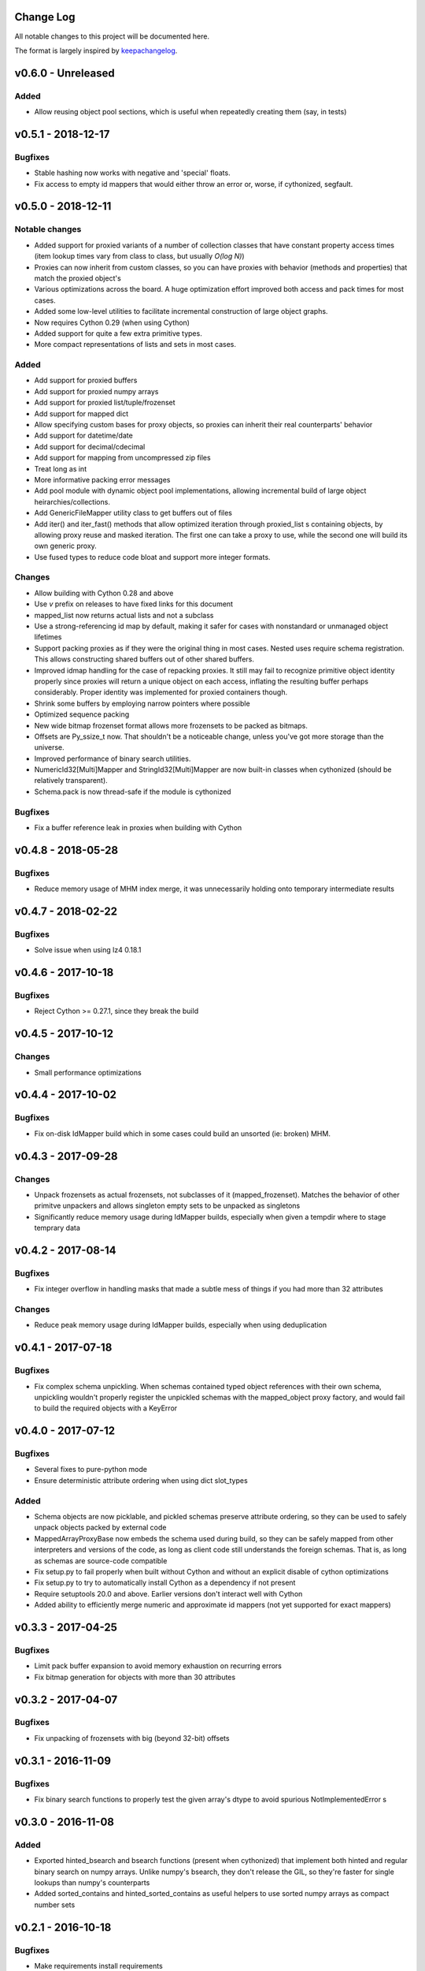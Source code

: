 Change Log
==========

All notable changes to this project will be documented here.

The format is largely inspired by keepachangelog_.

.. _0.1.1:

v0.6.0 - Unreleased
===================

Added
-----

- Allow reusing object pool sections, which is useful
  when repeatedly creating them (say, in tests)

v0.5.1 - 2018-12-17
===================

Bugfixes
--------

- Stable hashing now works with negative and 'special' floats.
- Fix access to empty id mappers that would either throw an
  error or, worse, if cythonized, segfault.

v0.5.0 - 2018-12-11
===================

Notable changes
---------------

- Added support for proxied variants of a number of collection
  classes that have constant property access times (item
  lookup times vary from class to class, but usually `O(log N)`)
- Proxies can now inherit from custom classes, so you can have
  proxies with behavior (methods and properties) that match
  the proxied object's
- Various optimizations across the board. A huge optimization
  effort improved both access and pack times for most cases.
- Added some low-level utilities to facilitate incremental
  construction of large object graphs.
- Now requires Cython 0.29 (when using Cython)
- Added support for quite a few extra primitive types.
- More compact representations of lists and sets in most cases.

Added
-----

- Add support for proxied buffers
- Add support for proxied numpy arrays
- Add support for proxied list/tuple/frozenset
- Add support for mapped dict
- Allow specifying custom bases for proxy objects, so proxies
  can inherit their real counterparts' behavior
- Add support for datetime/date
- Add support for decimal/cdecimal
- Add support for mapping from uncompressed zip files
- Treat long as int
- More informative packing error messages
- Add pool module with dynamic object pool implementations, allowing
  incremental build of large object heirarchies/collections.
- Add GenericFileMapper utility class to get buffers out of files
- Add iter() and iter_fast() methods that allow optimized iteration
  through proxied_list s containing objects, by allowing proxy
  reuse and masked iteration. The first one can take a proxy to use,
  while the second one will build its own generic proxy.
- Use fused types to reduce code bloat and support more integer formats.

Changes
-------

- Allow building with Cython 0.28 and above
- Use `v` prefix on releases to have fixed links for this document
- mapped_list now returns actual lists and not a subclass
- Use a strong-referencing id map by default, making it safer for cases
  with nonstandard or unmanaged object lifetimes
- Support packing proxies as if they were the original thing in most
  cases. Nested uses require schema registration. This allows constructing
  shared buffers out of other shared buffers.
- Improved idmap handling for the case of repacking proxies. It still may
  fail to recognize primitive object identity properly since proxies will
  return a unique object on each access, inflating the resulting buffer
  perhaps considerably. Proper identity was implemented for proxied
  containers though.
- Shrink some buffers by employing narrow pointers where possible
- Optimized sequence packing
- New wide bitmap frozenset format allows more frozensets to be packed
  as bitmaps.
- Offsets are Py_ssize_t now. That shouldn't be a noticeable change,
  unless you've got more storage than the universe.
- Improved performance of binary search utilities.
- NumericId32[Multi]Mapper and StringId32[Multi]Mapper are now built-in
  classes when cythonized (should be relatively transparent).
- Schema.pack is now thread-safe if the module is cythonized


Bugfixes
--------

- Fix a buffer reference leak in proxies when building with Cython

v0.4.8 - 2018-05-28
===================

Bugfixes
--------

- Reduce memory usage of MHM index merge, it was unnecessarily
  holding onto temporary intermediate results

v0.4.7 - 2018-02-22
===================

Bugfixes
--------

- Solve issue when using lz4 0.18.1

v0.4.6 - 2017-10-18
===================

Bugfixes
--------

- Reject Cython >= 0.27.1, since they break the build

v0.4.5 - 2017-10-12
===================

Changes
-------

- Small performance optimizations

v0.4.4 - 2017-10-02
===================

Bugfixes
--------

- Fix on-disk IdMapper build which in some cases could build
  an unsorted (ie: broken) MHM.

v0.4.3 - 2017-09-28
===================

Changes
-------

- Unpack frozensets as actual frozensets, not subclasses of it
  (mapped_frozenset). Matches the behavior of other primitve
  unpackers and allows singleton empty sets to be unpacked as
  singletons
- Significantly reduce memory usage during IdMapper builds,
  especially when given a tempdir where to stage temprary data

v0.4.2 - 2017-08-14
===================

Bugfixes
--------

- Fix integer overflow in handling masks that made a subtle mess of
  things if you had more than 32 attributes

Changes
-------

- Reduce peak memory usage during IdMapper builds, especially when
  using deduplication

v0.4.1 - 2017-07-18
===================

Bugfixes
--------

- Fix complex schema unpickling. When schemas contained typed object
  references with their own schema, unpickling wouldn't properly
  register the unpickled schemas with the mapped_object proxy
  factory, and would fail to build the required objects with a KeyError

v0.4.0 - 2017-07-12
===================

Bugfixes
--------

- Several fixes to pure-python mode
- Ensure deterministic attribute ordering when using dict slot_types

Added
-----

- Schema objects are now picklable, and pickled schemas preserve attribute
  ordering, so they can be used to safely unpack objects packed by external
  code
- MappedArrayProxyBase now embeds the schema used during build, so they can
  be safely mapped from other interpreters and versions of the code, as long
  as client code still understands the foreign schemas. That is, as long as
  schemas are source-code compatible
- Fix setup.py to fail properly when built without Cython and without an explicit
  disable of cython optimizations
- Fix setup.py to try to automatically install Cython as a dependency if not present
- Require setuptools 20.0 and above. Earlier versions don't interact well with Cython
- Added ability to efficiently merge numeric and approximate id mappers
  (not yet supported for exact mappers)

v0.3.3 - 2017-04-25
===================

Bugfixes
--------

- Limit pack buffer expansion to avoid memory exhaustion on recurring errors
- Fix bitmap generation for objects with more than 30 attributes

v0.3.2 - 2017-04-07
===================

Bugfixes
--------

- Fix unpacking of frozensets with big (beyond 32-bit) offsets

v0.3.1 - 2016-11-09
===================

Bugfixes
--------

- Fix binary search functions to properly test the given array's dtype to avoid
  spurious NotImplementedError s

v0.3.0 - 2016-11-08
===================

Added
-----

- Exported hinted_bsearch and bsearch functions (present when cythonized) that implement
  both hinted and regular binary search on numpy arrays. Unlike numpy's bsearch, they don't
  release the GIL, so they're faster for single lookups than numpy's counterparts
- Added sorted_contains and hinted_sorted_contains as useful helpers to use sorted numpy
  arrays as compact number sets

v0.2.1 - 2016-10-18
===================

Bugfixes
--------

- Make requirements install requirements
- Add __version__
- Fix pure-python compatibility
- Implement more of the mapping interface on id mappers
- Add get_iter and __contains__ on multimappers that avoids materializing big sequences

v0.2.0 - 2016-10-11
===================

Bugfixes
--------

- Fix requirements to include chorde_

Added
-----

- Add multimaps, binary compatible with simple mappings,
  but return all matching values for a key rather than a single one
- Add approximate string multimaps

v0.1.0
=====

*Note*: this release has dependency issues, use 0.2.0_ instead

Added
-----

- Initial release

.. _chorde: https://bitbucket.org/claudiofreire/chorde
.. _keepachangelog: http://keepachangelog.com/

